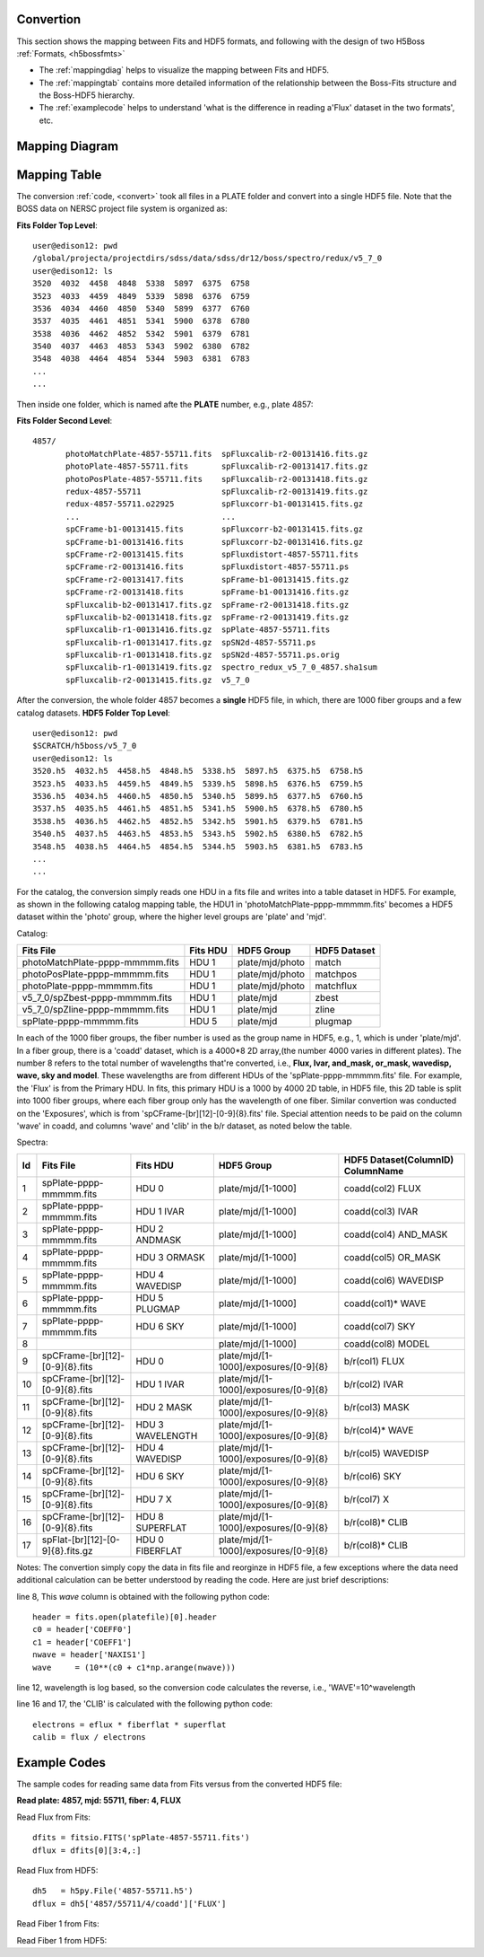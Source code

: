.. _fits2hdf:

Convertion
==========
This section shows the mapping between Fits and HDF5 formats, and following with the design of two H5Boss :ref:`Formats, <h5bossfmts>`

* The :ref:`mappingdiag` helps to visualize the mapping between Fits and HDF5. 
* The :ref:`mappingtab` contains more detailed information of the relationship between the Boss-Fits structure and the Boss-HDF5 hierarchy. 
* The :ref:`examplecode` helps to understand 'what is the difference in reading a'Flux' dataset in the two formats', etc. 

.. _mappingdiag:

Mapping Diagram
===============

.. figure:: images/fits2fmt1.png


.. _mappingtab:

Mapping Table
=============

The conversion :ref:`code, <convert>` took all files in a PLATE folder and convert into a single HDF5 file. Note that the BOSS data on NERSC project file system is organized as:

__ highlight:: c

**Fits Folder Top Level**::

 user@edison12: pwd
 /global/projecta/projectdirs/sdss/data/sdss/dr12/boss/spectro/redux/v5_7_0
 user@edison12: ls
 3520  4032  4458  4848  5338  5897  6375  6758
 3523  4033  4459  4849  5339  5898  6376  6759
 3536  4034  4460  4850  5340  5899  6377  6760
 3537  4035  4461  4851  5341  5900  6378  6780
 3538  4036  4462  4852  5342  5901  6379  6781
 3540  4037  4463  4853  5343  5902  6380  6782
 3548  4038  4464  4854  5344  5903  6381  6783
 ...
 ...

Then inside one folder, which is named afte the **PLATE** number, e.g., plate 4857:

**Fits Folder Second Level**::
 
 4857/
	photoMatchPlate-4857-55711.fits  spFluxcalib-r2-00131416.fits.gz
	photoPlate-4857-55711.fits       spFluxcalib-r2-00131417.fits.gz
	photoPosPlate-4857-55711.fits    spFluxcalib-r2-00131418.fits.gz
	redux-4857-55711                 spFluxcalib-r2-00131419.fits.gz
	redux-4857-55711.o22925          spFluxcorr-b1-00131415.fits.gz
        ...				 ...
	spCFrame-b1-00131415.fits        spFluxcorr-b2-00131415.fits.gz
	spCFrame-b1-00131416.fits        spFluxcorr-b2-00131416.fits.gz
	spCFrame-r2-00131415.fits        spFluxdistort-4857-55711.fits
	spCFrame-r2-00131416.fits        spFluxdistort-4857-55711.ps
	spCFrame-r2-00131417.fits        spFrame-b1-00131415.fits.gz
	spCFrame-r2-00131418.fits        spFrame-b1-00131416.fits.gz
	spFluxcalib-b2-00131417.fits.gz  spFrame-r2-00131418.fits.gz
	spFluxcalib-b2-00131418.fits.gz  spFrame-r2-00131419.fits.gz
	spFluxcalib-r1-00131416.fits.gz  spPlate-4857-55711.fits
	spFluxcalib-r1-00131417.fits.gz  spSN2d-4857-55711.ps
	spFluxcalib-r1-00131418.fits.gz  spSN2d-4857-55711.ps.orig
	spFluxcalib-r1-00131419.fits.gz  spectro_redux_v5_7_0_4857.sha1sum
	spFluxcalib-r2-00131415.fits.gz  v5_7_0

After the conversion, the whole folder 4857 becomes a **single** HDF5 file, in which, there are 1000 fiber groups and a few catalog datasets. 
**HDF5 Folder Top Level**::

 user@edison12: pwd
 $SCRATCH/h5boss/v5_7_0
 user@edison12: ls
 3520.h5  4032.h5  4458.h5  4848.h5  5338.h5  5897.h5  6375.h5  6758.h5
 3523.h5  4033.h5  4459.h5  4849.h5  5339.h5  5898.h5  6376.h5  6759.h5
 3536.h5  4034.h5  4460.h5  4850.h5  5340.h5  5899.h5  6377.h5  6760.h5
 3537.h5  4035.h5  4461.h5  4851.h5  5341.h5  5900.h5  6378.h5  6780.h5
 3538.h5  4036.h5  4462.h5  4852.h5  5342.h5  5901.h5  6379.h5  6781.h5
 3540.h5  4037.h5  4463.h5  4853.h5  5343.h5  5902.h5  6380.h5  6782.h5
 3548.h5  4038.h5  4464.h5  4854.h5  5344.h5  5903.h5  6381.h5  6783.h5
 ...
 ...
For the catalog, the conversion simply reads one HDU in a fits file and writes into a table dataset in HDF5. For example, as shown in the following catalog mapping table, the HDU1 in 'photoMatchPlate-pppp-mmmmm.fits' becomes a HDF5 dataset within the 'photo' group, where the higher level groups are 'plate' and 'mjd'. 


Catalog:

===============================    ========  ===============  ============
Fits File                          Fits HDU  HDF5 Group       HDF5 Dataset
===============================    ========  ===============  ============
photoMatchPlate-pppp-mmmmm.fits    HDU 1     plate/mjd/photo  match
photoPosPlate-pppp-mmmmm.fits 	   HDU 1     plate/mjd/photo  matchpos
photoPlate-pppp-mmmmm.fits         HDU 1     plate/mjd/photo  matchflux
v5_7_0/spZbest-pppp-mmmmm.fits     HDU 1     plate/mjd        zbest
v5_7_0/spZline-pppp-mmmmm.fits     HDU 1     plate/mjd        zline
spPlate-pppp-mmmmm.fits            HDU 5     plate/mjd        plugmap
===============================    ========  ===============  ============


In each of the 1000 fiber groups, the fiber number is used as the group name in HDF5, e.g., 1, which is under 'plate/mjd'. In a fiber group, there is a 'coadd' dataset, which is a 4000*8 2D array,(the number 4000 varies in different plates). The number 8 refers to the total number of wavelengths that're converted, i.e., **Flux, Ivar, and_mask, or_mask, wavedisp, wave, sky and model**. These wavelengths are from different HDUs of the 'spPlate-pppp-mmmmm.fits' file. For example, the 'Flux' is from the Primary HDU. In fits, this primary HDU is a 1000 by 4000 2D table, in HDF5 file, this 2D table is split into 1000 fiber groups, where each fiber group only has the wavelength of one fiber. Similar convertion was conducted on the 'Exposures', which is from 'spCFrame-[br][12]-[0-9]{8}.fits' file. Special attention needs to be paid on the column 'wave' in coadd, and columns 'wave' and 'clib' in the b/r dataset, as noted below the table.  

Spectra:

== ================================ ================ ===================================== ==================================
Id Fits File                        Fits HDU         HDF5 Group       			   HDF5 Dataset(ColumnID) ColumnName
== ================================ ================ ===================================== ==================================
1  spPlate-pppp-mmmmm.fits          HDU 0            plate/mjd/[1-1000]			   coadd(col2)	FLUX 
2  spPlate-pppp-mmmmm.fits          HDU 1 IVAR       plate/mjd/[1-1000]			   coadd(col3)	IVAR
3  spPlate-pppp-mmmmm.fits          HDU 2 ANDMASK    plate/mjd/[1-1000]   		   coadd(col4)	AND_MASK
4  spPlate-pppp-mmmmm.fits          HDU 3 ORMASK     plate/mjd/[1-1000]   		   coadd(col5)	OR_MASK    
5  spPlate-pppp-mmmmm.fits          HDU 4 WAVEDISP   plate/mjd/[1-1000]   		   coadd(col6)	WAVEDISP
6  spPlate-pppp-mmmmm.fits          HDU 5 PLUGMAP    plate/mjd/[1-1000]                    coadd(col1)*	WAVE
7  spPlate-pppp-mmmmm.fits          HDU 6 SKY        plate/mjd/[1-1000]   		   coadd(col7)	SKY
8                                                    plate/mjd/[1-1000]                    coadd(col8)	MODEL
9  spCFrame-[br][12]-[0-9]{8}.fits  HDU 0            plate/mjd/[1-1000]/exposures/[0-9]{8} b/r(col1)	FLUX
10 spCFrame-[br][12]-[0-9]{8}.fits  HDU 1 IVAR       plate/mjd/[1-1000]/exposures/[0-9]{8} b/r(col2)	IVAR
11 spCFrame-[br][12]-[0-9]{8}.fits  HDU 2 MASK       plate/mjd/[1-1000]/exposures/[0-9]{8} b/r(col3)	MASK
12 spCFrame-[br][12]-[0-9]{8}.fits  HDU 3 WAVELENGTH plate/mjd/[1-1000]/exposures/[0-9]{8} b/r(col4)*	WAVE
13 spCFrame-[br][12]-[0-9]{8}.fits  HDU 4 WAVEDISP   plate/mjd/[1-1000]/exposures/[0-9]{8} b/r(col5)	WAVEDISP
14 spCFrame-[br][12]-[0-9]{8}.fits  HDU 6 SKY        plate/mjd/[1-1000]/exposures/[0-9]{8} b/r(col6)	SKY
15 spCFrame-[br][12]-[0-9]{8}.fits  HDU 7 X          plate/mjd/[1-1000]/exposures/[0-9]{8} b/r(col7)	X
16 spCFrame-[br][12]-[0-9]{8}.fits  HDU 8 SUPERFLAT  plate/mjd/[1-1000]/exposures/[0-9]{8} b/r(col8)*	CLIB
17 spFlat-[br][12]-[0-9]{8}.fits.gz HDU 0 FIBERFLAT  plate/mjd/[1-1000]/exposures/[0-9]{8} b/r(col8)*	CLIB
== ================================ ================ ===================================== ==================================


Notes: The convertion simply copy the data in fits file and reorginze in HDF5 file, a few exceptions where the data need additional calculation can be better understood by reading the code. Here are just brief descriptions:

.. highlight:: c

line 8, This `wave` column is obtained with the following python code::

 header = fits.open(platefile)[0].header
 c0 = header['COEFF0']
 c1 = header['COEFF1']
 nwave = header['NAXIS1']
 wave     = (10**(c0 + c1*np.arange(nwave)))
  
line 12, wavelength is log based, so the conversion code calculates the reverse, i.e., 'WAVE'=10^wavelength 

line 16 and 17, the 'CLIB' is calculated with the following python code::

 electrons = eflux * fiberflat * superflat
 calib = flux / electrons 
 
.. highlight:: c

.. _examplecode:

Example Codes 
=============

The sample codes for reading same data from Fits versus from the converted HDF5 file:

**Read plate: 4857, mjd: 55711, fiber: 4, FLUX**

Read Flux from Fits::

     dfits = fitsio.FITS('spPlate-4857-55711.fits')
     dflux = dfits[0][3:4,:]
 
Read Flux from HDF5::

     dh5   = h5py.File('4857-55711.h5')
     dflux = dh5['4857/55711/4/coadd']['FLUX']

Read Fiber 1 from Fits::

Read Fiber 1 from HDF5::
